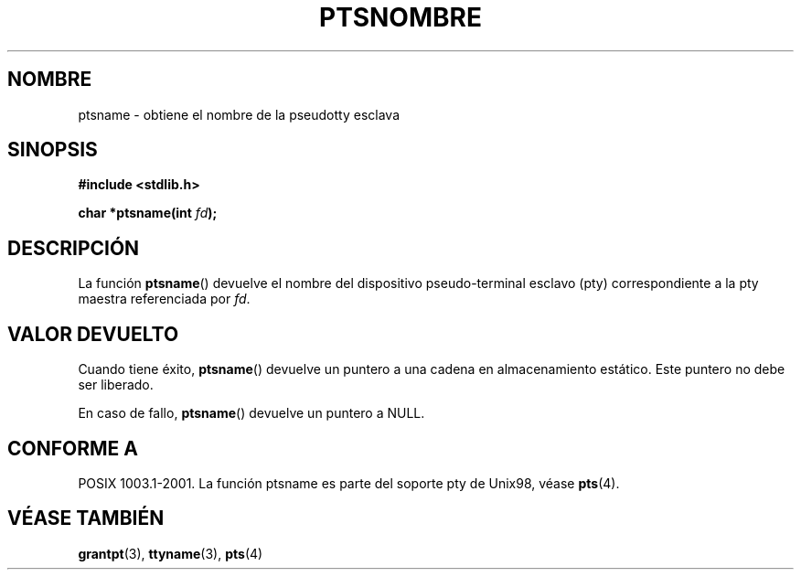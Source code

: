 .\" Hey Emacs! This file is -*- nroff -*- source.
.\" This page is in the public domain. - aeb
.\"
.TH PTSNOMBRE 3 "30 enero 2003" "PTY Control" "Manual del Programador de Linux"
.SH NOMBRE
ptsname \- obtiene el nombre de la pseudotty esclava
.SH SINOPSIS
.nf
.B #include <stdlib.h>
.sp
.BI "char *ptsname(int " fd ");"
.fi
.SH DESCRIPCIÓN
La función
.BR ptsname ()
devuelve el nombre del dispositivo pseudo-terminal esclavo (pty)
correspondiente a la pty maestra referenciada por
.IR fd .
.SH "VALOR DEVUELTO"
Cuando tiene éxito,
.BR ptsname ()
devuelve un puntero a una cadena en almacenamiento estático. Este puntero
no debe ser liberado.
.PP
En caso de fallo,
.BR ptsname ()
devuelve un puntero a NULL.
.SH "CONFORME A"
POSIX 1003.1-2001.
La función ptsname es parte del soporte pty de Unix98, véase
.BR pts (4).
.SH "VÉASE TAMBIÉN"
.BR grantpt (3),
.BR ttyname (3),
.BR pts (4)
